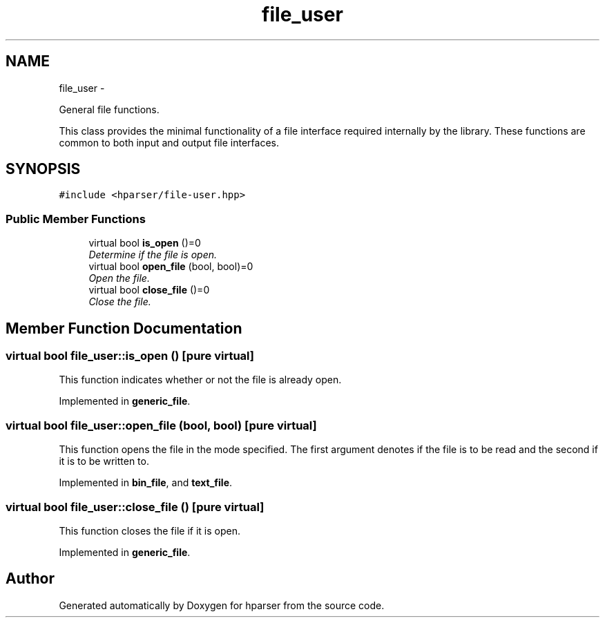 .TH "file_user" 3 "Fri Dec 5 2014" "Version hparser-1.0.0" "hparser" \" -*- nroff -*-
.ad l
.nh
.SH NAME
file_user \- 
.PP
General file functions\&.
.PP
This class provides the minimal functionality of a file interface required internally by the library\&. These functions are common to both input and output file interfaces\&.  

.SH SYNOPSIS
.br
.PP
.PP
\fC#include <hparser/file-user\&.hpp>\fP
.SS "Public Member Functions"

.in +1c
.ti -1c
.RI "virtual bool \fBis_open\fP ()=0"
.br
.RI "\fIDetermine if the file is open\&. \fP"
.ti -1c
.RI "virtual bool \fBopen_file\fP (bool, bool)=0"
.br
.RI "\fIOpen the file\&. \fP"
.ti -1c
.RI "virtual bool \fBclose_file\fP ()=0"
.br
.RI "\fIClose the file\&. \fP"
.in -1c
.SH "Member Function Documentation"
.PP 
.SS "virtual bool file_user::is_open ()\fC [pure virtual]\fP"
This function indicates whether or not the file is already open\&. 
.PP
Implemented in \fBgeneric_file\fP\&.
.SS "virtual bool file_user::open_file (bool, bool)\fC [pure virtual]\fP"
This function opens the file in the mode specified\&. The first argument denotes if the file is to be read and the second if it is to be written to\&. 
.PP
Implemented in \fBbin_file\fP, and \fBtext_file\fP\&.
.SS "virtual bool file_user::close_file ()\fC [pure virtual]\fP"
This function closes the file if it is open\&. 
.PP
Implemented in \fBgeneric_file\fP\&.

.SH "Author"
.PP 
Generated automatically by Doxygen for hparser from the source code\&.
